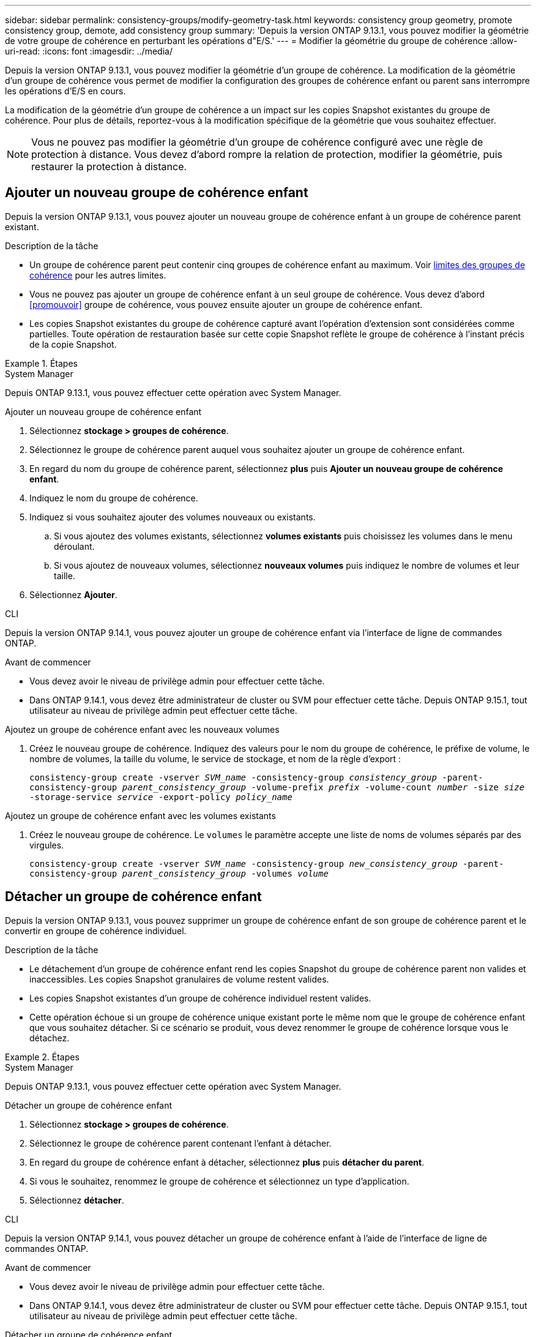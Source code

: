 ---
sidebar: sidebar 
permalink: consistency-groups/modify-geometry-task.html 
keywords: consistency group geometry, promote consistency group, demote, add consistency group 
summary: 'Depuis la version ONTAP 9.13.1, vous pouvez modifier la géométrie de votre groupe de cohérence en perturbant les opérations d"E/S.' 
---
= Modifier la géométrie du groupe de cohérence
:allow-uri-read: 
:icons: font
:imagesdir: ../media/


[role="lead"]
Depuis la version ONTAP 9.13.1, vous pouvez modifier la géométrie d'un groupe de cohérence. La modification de la géométrie d'un groupe de cohérence vous permet de modifier la configuration des groupes de cohérence enfant ou parent sans interrompre les opérations d'E/S en cours.

La modification de la géométrie d'un groupe de cohérence a un impact sur les copies Snapshot existantes du groupe de cohérence. Pour plus de détails, reportez-vous à la modification spécifique de la géométrie que vous souhaitez effectuer.


NOTE: Vous ne pouvez pas modifier la géométrie d'un groupe de cohérence configuré avec une règle de protection à distance. Vous devez d'abord rompre la relation de protection, modifier la géométrie, puis restaurer la protection à distance.



== Ajouter un nouveau groupe de cohérence enfant

Depuis la version ONTAP 9.13.1, vous pouvez ajouter un nouveau groupe de cohérence enfant à un groupe de cohérence parent existant.

.Description de la tâche
* Un groupe de cohérence parent peut contenir cinq groupes de cohérence enfant au maximum. Voir xref:limits.html[limites des groupes de cohérence] pour les autres limites.
* Vous ne pouvez pas ajouter un groupe de cohérence enfant à un seul groupe de cohérence. Vous devez d'abord <<promouvoir>> groupe de cohérence, vous pouvez ensuite ajouter un groupe de cohérence enfant.
* Les copies Snapshot existantes du groupe de cohérence capturé avant l'opération d'extension sont considérées comme partielles. Toute opération de restauration basée sur cette copie Snapshot reflète le groupe de cohérence à l'instant précis de la copie Snapshot.


.Étapes
[role="tabbed-block"]
====
.System Manager
--
Depuis ONTAP 9.13.1, vous pouvez effectuer cette opération avec System Manager.

.Ajouter un nouveau groupe de cohérence enfant
. Sélectionnez *stockage > groupes de cohérence*.
. Sélectionnez le groupe de cohérence parent auquel vous souhaitez ajouter un groupe de cohérence enfant.
. En regard du nom du groupe de cohérence parent, sélectionnez **plus** puis **Ajouter un nouveau groupe de cohérence enfant**.
. Indiquez le nom du groupe de cohérence.
. Indiquez si vous souhaitez ajouter des volumes nouveaux ou existants.
+
.. Si vous ajoutez des volumes existants, sélectionnez **volumes existants** puis choisissez les volumes dans le menu déroulant.
.. Si vous ajoutez de nouveaux volumes, sélectionnez **nouveaux volumes** puis indiquez le nombre de volumes et leur taille.


. Sélectionnez **Ajouter**.


--
.CLI
--
Depuis la version ONTAP 9.14.1, vous pouvez ajouter un groupe de cohérence enfant via l'interface de ligne de commandes ONTAP.

.Avant de commencer
* Vous devez avoir le niveau de privilège admin pour effectuer cette tâche.
* Dans ONTAP 9.14.1, vous devez être administrateur de cluster ou SVM pour effectuer cette tâche. Depuis ONTAP 9.15.1, tout utilisateur au niveau de privilège admin peut effectuer cette tâche.


.Ajoutez un groupe de cohérence enfant avec les nouveaux volumes
. Créez le nouveau groupe de cohérence. Indiquez des valeurs pour le nom du groupe de cohérence, le préfixe de volume, le nombre de volumes, la taille du volume, le service de stockage, et nom de la règle d'export :
+
`consistency-group create -vserver _SVM_name_ -consistency-group _consistency_group_ -parent-consistency-group _parent_consistency_group_ -volume-prefix _prefix_ -volume-count _number_ -size _size_ -storage-service _service_ -export-policy _policy_name_`



.Ajoutez un groupe de cohérence enfant avec les volumes existants
. Créez le nouveau groupe de cohérence. Le `volumes` le paramètre accepte une liste de noms de volumes séparés par des virgules.
+
`consistency-group create -vserver _SVM_name_ -consistency-group _new_consistency_group_ -parent-consistency-group _parent_consistency_group_ -volumes _volume_`



--
====


== Détacher un groupe de cohérence enfant

Depuis la version ONTAP 9.13.1, vous pouvez supprimer un groupe de cohérence enfant de son groupe de cohérence parent et le convertir en groupe de cohérence individuel.

.Description de la tâche
* Le détachement d'un groupe de cohérence enfant rend les copies Snapshot du groupe de cohérence parent non valides et inaccessibles. Les copies Snapshot granulaires de volume restent valides.
* Les copies Snapshot existantes d'un groupe de cohérence individuel restent valides.
* Cette opération échoue si un groupe de cohérence unique existant porte le même nom que le groupe de cohérence enfant que vous souhaitez détacher. Si ce scénario se produit, vous devez renommer le groupe de cohérence lorsque vous le détachez.


.Étapes
[role="tabbed-block"]
====
.System Manager
--
Depuis ONTAP 9.13.1, vous pouvez effectuer cette opération avec System Manager.

.Détacher un groupe de cohérence enfant
. Sélectionnez *stockage > groupes de cohérence*.
. Sélectionnez le groupe de cohérence parent contenant l'enfant à détacher.
. En regard du groupe de cohérence enfant à détacher, sélectionnez **plus** puis **détacher du parent**.
. Si vous le souhaitez, renommez le groupe de cohérence et sélectionnez un type d'application.
. Sélectionnez **détacher**.


--
.CLI
--
Depuis la version ONTAP 9.14.1, vous pouvez détacher un groupe de cohérence enfant à l'aide de l'interface de ligne de commandes ONTAP.

.Avant de commencer
* Vous devez avoir le niveau de privilège admin pour effectuer cette tâche.
* Dans ONTAP 9.14.1, vous devez être administrateur de cluster ou SVM pour effectuer cette tâche. Depuis ONTAP 9.15.1, tout utilisateur au niveau de privilège admin peut effectuer cette tâche.


.Détacher un groupe de cohérence enfant
. Détachez le groupe de cohérence. Si vous le souhaitez, renommez le groupe de cohérence détaché avec le `-new-name` paramètre.
+
`consistency-group detach -vserver _SVM_name_ -consistency-group _child_consistency_group_ -parent-consistency-group _parent_consistency_group_ [-new-name _new_name_]`



--
====


== Déplacez un groupe de cohérence unique existant sous un groupe de cohérence parent

À partir de la version ONTAP 9.13.1, vous pouvez convertir un groupe de cohérence existant en groupe de cohérence enfant. Au cours de l'opération de déplacement, vous pouvez déplacer le groupe de cohérence sous un groupe de cohérence parent existant ou créer un nouveau groupe de cohérence parent.

.Description de la tâche
* Le groupe de cohérence parent doit avoir au moins quatre enfants. Un groupe de cohérence parent peut contenir cinq groupes de cohérence enfant au maximum. Voir xref:limits.html[limites des groupes de cohérence] pour les autres limites.
* Les copies Snapshot existantes du groupe de cohérence _parent_ capturées avant cette opération sont considérées comme partielles. Toute opération de restauration basée sur l'une de ces copies Snapshot reflète le groupe de cohérence au moment précis de la copie Snapshot.
* Les copies Snapshot de groupe de cohérence existant du groupe de cohérence unique restent valides.


.Étapes
[role="tabbed-block"]
====
.System Manager
--
Depuis ONTAP 9.13.1, vous pouvez effectuer cette opération avec System Manager.

.Déplacez un groupe de cohérence unique existant sous un groupe de cohérence parent
. Sélectionnez *stockage > groupes de cohérence*.
. Sélectionnez le groupe de cohérence à convertir.
. Sélectionnez **plus** puis **déplacer sous un autre groupe de cohérence**.
. Si vous le souhaitez, indiquez un nouveau nom pour le groupe de cohérence et sélectionnez un type de composant. Par défaut, le type de composant sera autre.
. Indiquez si vous souhaitez migrer vers un groupe de cohérence parent existant ou créer un nouveau groupe de cohérence parent :
+
.. Pour migrer vers un groupe de cohérence parent existant, sélectionnez **groupe de cohérence existant**, puis choisissez le groupe de cohérence dans le menu déroulant.
.. Pour créer un nouveau groupe de cohérence parent, sélectionnez **Nouveau groupe de cohérence**, puis indiquez le nom du nouveau groupe de cohérence.


. Sélectionnez **déplacer**.


--
.CLI
--
Depuis la version ONTAP 9.14.1, vous pouvez déplacer un groupe de cohérence unique sous un groupe de cohérence parent à l'aide de l'interface de ligne de commandes ONTAP.

.Avant de commencer
* Vous devez avoir le niveau de privilège admin pour effectuer cette tâche.
* Dans ONTAP 9.14.1, vous devez être administrateur de cluster ou SVM pour effectuer cette tâche. Depuis ONTAP 9.15.1, tout utilisateur au niveau de privilège admin peut effectuer cette tâche.


.Déplacez un groupe de cohérence sous un nouveau groupe de cohérence parent
. Créez le groupe de cohérence parent. Le `-consistency-groups` ce paramètre va migrer tous les groupes de cohérence existants vers le nouveau parent.
+
`consistency-group attach -vserver _svm_name_ -consistency-group _parent_consistency_group_ -consistency-groups _child_consistency_group_`



.Déplacez un groupe de cohérence sous un groupe de cohérence existant
. Déplacer le groupe de cohérence :
+
`consistency-group add -vserver _SVM_name_ -consistency-group _consistency_group_ -parent-consistency-group _parent_consistency_group_`



--
====


== Promouvoir un groupe de cohérence enfant

Depuis la version ONTAP 9.13.1, vous pouvez promouvoir un groupe de cohérence unique en tant que groupe de cohérence parent. Lorsque vous promouvez le groupe de cohérence unique en parent, vous créez également un nouveau groupe de cohérence enfant qui hérite de tous les volumes du groupe de cohérence unique d'origine.

.Description de la tâche
* Pour convertir un groupe de cohérence enfant en groupe de cohérence parent, vous devez d'abord le faire <<detach>> le groupe de cohérence enfant doit ensuite suivre la procédure suivante.
* Une fois le groupe de cohérence mis en avant, les copies Snapshot existantes du groupe de cohérence restent valides.


[role="tabbed-block"]
====
.System Manager
--
Depuis ONTAP 9.13.1, vous pouvez effectuer cette opération avec System Manager.

.Promouvoir un groupe de cohérence enfant
. Sélectionnez *stockage > groupes de cohérence*.
. Sélectionnez le groupe de cohérence à promouvoir.
. Sélectionnez **plus** puis **promouvoir en groupe de cohérence parent**.
. Entrez un **Nom** et sélectionnez un **Type de composant** pour le groupe de cohérence enfant.
. Sélectionnez **promouvoir**.


--
.CLI
--
Depuis la version ONTAP 9.14.1, vous pouvez déplacer un groupe de cohérence unique sous un groupe de cohérence parent à l'aide de l'interface de ligne de commandes ONTAP.

.Avant de commencer
* Vous devez avoir le niveau de privilège admin pour effectuer cette tâche.
* Dans ONTAP 9.14.1, vous devez être administrateur de cluster ou SVM pour effectuer cette tâche. Depuis ONTAP 9.15.1, tout utilisateur au niveau de privilège admin peut effectuer cette tâche.


.Promouvoir un groupe de cohérence enfant
. Promouvoir le groupe de cohérence. Cette commande entraîne la création d'un groupe de cohérence parent et d'un groupe enfant.
+
`consistency-group promote -vserver _SVM_name_ -consistency-group _existing_consistency_group_ -new-name _new_child_consistency_group_`



--
====


== Rétrograder un parent en un seul groupe de cohérence

Depuis la version ONTAP 9.13.1, vous pouvez rétrograder un groupe de cohérence parent en un seul groupe de cohérence. La rétrogradation du parent aplatit la hiérarchie du groupe de cohérence, supprimant tous les groupes de cohérence enfants associés. Tous les volumes du groupe de cohérence restent dans le nouveau groupe de cohérence unique.

.Description de la tâche
* Les copies Snapshot existantes du groupe de cohérence _parent_ restent valides une fois que vous les avez rétrogradés à une cohérence unique. Les copies Snapshot existantes de l'un des groupes de cohérence _child_ associés de ce parent deviennent non valides lors de la rétrogradation. Les copies Snapshot de volume individuelles au sein du groupe de cohérence enfant restent accessibles sous forme de copies Snapshot granulaires par volume.


.Étapes
[role="tabbed-block"]
====
.System Manager
--
Depuis ONTAP 9.13.1, vous pouvez effectuer cette opération avec System Manager.

.Rétrograder un groupe de cohérence
. Sélectionnez *stockage > groupes de cohérence*.
. Sélectionnez le groupe de cohérence parent à rétrograder.
. Sélectionnez **plus** puis **Rétrograder à un seul groupe de cohérence**.
. Un avertissement vous informe que tous les groupes de cohérence enfants associés seront supprimés et que leurs volumes seront déplacés dans le nouveau groupe de cohérence unique. Sélectionnez **Rétrograder** pour confirmer que vous comprenez l'impact.


--
.CLI
--
Depuis la version ONTAP 9.14.1, vous pouvez rétrograder un groupe de cohérence à l'aide de l'interface de ligne de commandes ONTAP.

.Avant de commencer
* Vous devez avoir le niveau de privilège admin pour effectuer cette tâche.
* Dans ONTAP 9.14.1, vous devez être administrateur de cluster ou SVM pour effectuer cette tâche. Depuis ONTAP 9.15.1, tout utilisateur au niveau de privilège admin peut effectuer cette tâche.


.Rétrograder un groupe de cohérence
. Rétrograder le groupe de cohérence. Utilisez l'option `-new-name` paramètre permettant de renommer le groupe de cohérence.
+
`consistency-group demote -vserver _SVM_name_ -consistency-group _parent_consistency_group_ [-new-name _new_consistency_group_name_]`



--
====